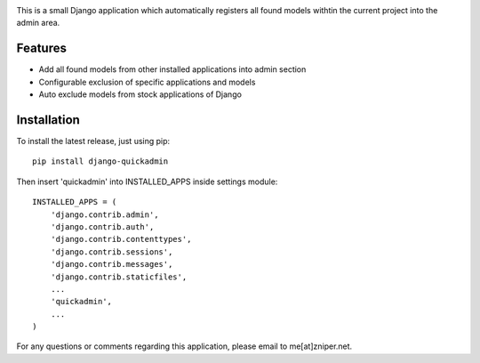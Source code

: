 .. image:: https://travis-ci.org/zniper/django-quickadmin.svg?branch=master
    :target: https://travis-ci.org/zniper/django-quickadmin

.. image:: https://coveralls.io/repos/zniper/django-quickadmin/badge.svg?branch=master 
    :target: https://coveralls.io/r/zniper/django-quickadmin?branch=master


This is a small Django application which automatically registers all found models withtin the current project into the admin area.

Features
========

* Add all found models from other installed applications into admin section
* Configurable exclusion of specific applications and models
* Auto exclude models from stock applications of Django

Installation
============

To install the latest release, just using pip::

    pip install django-quickadmin

Then insert 'quickadmin' into INSTALLED_APPS inside settings module::

    INSTALLED_APPS = (
        'django.contrib.admin',
        'django.contrib.auth',
        'django.contrib.contenttypes',
        'django.contrib.sessions',
        'django.contrib.messages',
        'django.contrib.staticfiles',
        ...
        'quickadmin',
        ...
    )

For any questions or comments regarding this application, please email to me[at]zniper.net.
